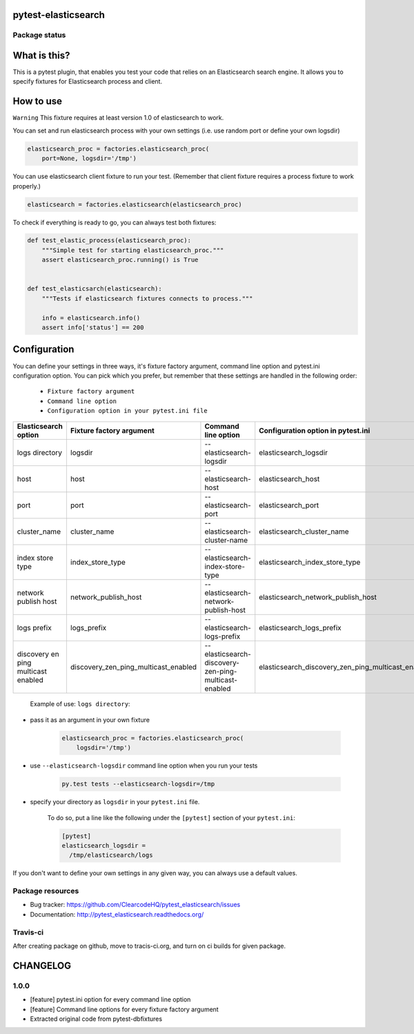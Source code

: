 pytest-elasticsearch
====================

.. image:: https://img.shields.io/pypi/v/pytest-elasticsearch.svg
    :target: https://pypi.python.org/pypi/pytest-elasticsearch/
    :alt: Latest PyPI version

.. image:: https://img.shields.io/pypi/wheel/pytest-elasticsearch.svg
    :target: https://pypi.python.org/pypi/pytest-elasticsearch/
    :alt: Wheel Status

.. image:: https://img.shields.io/pypi/pyversions/pytest-elasticsearch.svg
    :target: https://pypi.python.org/pypi/pytest-elasticsearch/
    :alt: Supported Python Versions

.. image:: https://img.shields.io/pypi/l/pytest-elasticsearch.svg
    :target: https://pypi.python.org/pypi/pytest-elasticsearch/
    :alt: License

Package status
--------------

.. image:: https://travis-ci.org/ClearcodeHQ/pytest-elasticsearch.svg?branch=v1.0.0
    :target: https://travis-ci.org/ClearcodeHQ/pytest-elasticsearch
    :alt: Tests

.. image:: https://coveralls.io/repos/ClearcodeHQ/pytest-elasticsearch/badge.png?branch=v1.0.0
    :target: https://coveralls.io/r/ClearcodeHQ/pytest-elasticsearch?branch=v1.0.0
    :alt: Coverage Status

.. image:: https://requires.io/github/ClearcodeHQ/pytest-elasticsearch/requirements.svg?tag=v1.0.0
     :target: https://requires.io/github/ClearcodeHQ/pytest-elasticsearch/requirements/?tag=v1.0.0
     :alt: Requirements Status

What is this?
=============

This is a pytest plugin, that enables you test your code that relies on an Elasticsearch search engine.
It allows you to specify fixtures for Elasticsearch process and client.

How to use
==========

``Warning`` This fixture requires at least version 1.0 of elasticsearch to work.

You can set and run elasticsearch process with your own settings (i.e. use random port or define your own logsdir)

.. code-block:: python

    elasticsearch_proc = factories.elasticsearch_proc(
        port=None, logsdir='/tmp')

You can use elasticsearch client fixture to run your test. (Remember that client fixture requires a process fixture to work properly.)

.. code-block:: python

    elasticsearch = factories.elasticsearch(elasticsearch_proc)

To check if everything is ready to go, you can always test both fixtures:

.. code-block:: python

    def test_elastic_process(elasticsearch_proc):
        """Simple test for starting elasticsearch_proc."""
        assert elasticsearch_proc.running() is True


    def test_elasticsarch(elasticsearch):
        """Tests if elasticsearch fixtures connects to process."""

        info = elasticsearch.info()
        assert info['status'] == 200

Configuration
=============

You can define your settings in three ways, it's fixture factory argument, command line option and pytest.ini configuration option.
You can pick which you prefer, but remember that these settings are handled in the following order:

    * ``Fixture factory argument``
    * ``Command line option``
    * ``Configuration option in your pytest.ini file``

+----------------------+--------------------------------------+------------------------------------------------------+----------------------------------------------------+----------------------------+
| Elasticsearch option |       Fixture factory argument       |                 Command line option                  |         Configuration option in pytest.ini         |          Default           |
+======================+======================================+======================================================+====================================================+============================+
|    logs directory    |               logsdir                |              --elasticsearch-logsdir                 |               elasticsearch_logsdir                |           /tmp             |
+----------------------+--------------------------------------+------------------------------------------------------+----------------------------------------------------+----------------------------+
|        host          |                 host                 |                --elasticsearch-host                  |                elasticsearch_host                  |        127.0.0.1           |
+----------------------+--------------------------------------+------------------------------------------------------+----------------------------------------------------+----------------------------+
|        port          |                 port                 |                --elasticsearch-port                  |                elasticsearch_port                  |           9201             |
+----------------------+--------------------------------------+------------------------------------------------------+----------------------------------------------------+----------------------------+
|    cluster_name      |             cluster_name             |            --elasticsearch-cluster-name              |            elasticsearch_cluster_name              | elasticsearch_cluster_9201 |
+----------------------+--------------------------------------+------------------------------------------------------+----------------------------------------------------+----------------------------+
|  index store type    |           index_store_type           |          --elasticsearch-index-store-type            |          elasticsearch_index_store_type            |          memory            |
+----------------------+--------------------------------------+------------------------------------------------------+----------------------------------------------------+----------------------------+
| network publish host |         network_publish_host         |        --elasticsearch-network-publish-host          |        elasticsearch_network_publish_host          |        127.0.0.1           |
+----------------------+--------------------------------------+------------------------------------------------------+----------------------------------------------------+----------------------------+
|     logs prefix      |               logs_prefix            |             --elasticsearch-logs-prefix              |             elasticsearch_logs_prefix              |                            |
+----------------------+--------------------------------------+------------------------------------------------------+----------------------------------------------------+----------------------------+
|  discovery en ping   |                                      |                                                      |                                                    |                            |
|  multicast enabled   | discovery_zen_ping_multicast_enabled | --elasticsearch-discovery-zen-ping-multicast-enabled | elasticsearch_discovery_zen_ping_multicast_enabled |         False              |
|                      |                                      |                                                      |                                                    |                            |
+----------------------+--------------------------------------+------------------------------------------------------+----------------------------------------------------+----------------------------+


 Example of use: ``logs directory``:

* pass it as an argument in your own fixture

    .. code-block:: python

        elasticsearch_proc = factories.elasticsearch_proc(
            logsdir='/tmp')

* use ``--elasticsearch-logsdir`` command line option when you run your tests

    .. code-block::

        py.test tests --elasticsearch-logsdir=/tmp


* specify your directory as ``logsdir`` in your ``pytest.ini`` file.

    To do so, put a line like the following under the ``[pytest]`` section of your ``pytest.ini``:

    .. code-block:: ini

        [pytest]
        elasticsearch_logsdir =
          /tmp/elasticsearch/logs

If you don't want to define your own settings in any given way, you can always use a default values. 

Package resources
-----------------

* Bug tracker: https://github.com/ClearcodeHQ/pytest_elasticsearch/issues
* Documentation: http://pytest_elasticsearch.readthedocs.org/


Travis-ci
---------

After creating package on github, move to tracis-ci.org, and turn on ci builds for given package.


CHANGELOG
=========

1.0.0
-------

- [feature] pytest.ini option for every command line option
- [feature] Command line options for every fixture factory argument
- Extracted original code from pytest-dbfixtures


